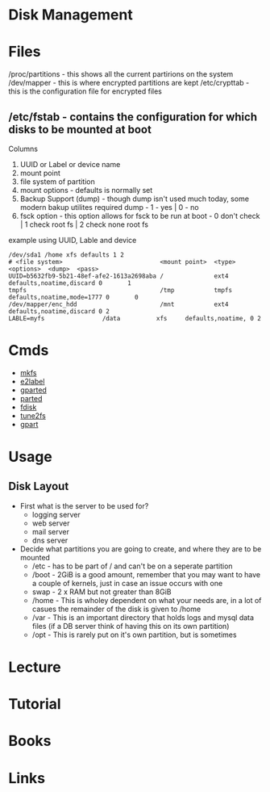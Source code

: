#+TAGS: disk filesystem storage disk_layout


* Disk Management
* Files
/proc/partitions - this shows all the current partirions on the system
/dev/mapper - this is where encrypted partitions are kept
/etc/crypttab - this is the configuration file for encrypted files
** /etc/fstab - contains the configuration for which disks to be mounted at boot
Columns
  1. UUID or Label or device name
  2. mount point
  3. file system of partition
  4. mount options - defaults is normally set
  5. Backup Support (dump) - though dump isn't used much today, some modern bakup utilites required dump - 1 - yes | 0 - no
  6. fsck option - this option allows for fsck to be run at boot - 0 don't check | 1 check root fs | 2 check none root fs

example using UUID, Lable and device
#+BEGIN_EXAMPLE
/dev/sda1 /home xfs defaults 1 2
# <file system>                           <mount point>  <type>  <options>  <dump>  <pass>     
UUID=b5632fb9-5b21-48ef-afe2-1613a2698aba /              ext4    defaults,noatime,discard 0       1
tmpfs                                     /tmp           tmpfs   defaults,noatime,mode=1777 0       0
/dev/mapper/enc_hdd                       /mnt           ext4    defaults,noatime,discard 0 2  
LABLE=myfs				  /data          xfs     defaults,noatime, 0 2
#+END_EXAMPLE

* Cmds
- [[file://home/crito/org/tech/cmds/mkfs.org][mkfs]]
- [[file://home/crito/org/tech/cmds/e2label.org][e2label]]
- [[file://home/crito/org/tech/cmds/gparted.org][gparted]]
- [[file://home/crito/org/tech/cmds/parted.org][parted]]
- [[file://home/crito/org/tech/cmds/fdisk.org][fdisk]]
- [[file://home/crito/org/tech/cmds/tune2fs.org][tune2fs]]
- [[file://home/crito/org/tech/cmds/gpart.org][gpart]]

* Usage
** Disk Layout
- First what is the server to be used for?
  - logging server
  - web server
  - mail server
  - dns server

- Decide what partitions you are going to create, and where they are to be mounted
  - /etc  - has to be part of / and can't be on a seperate partition 
  - /boot - 2GiB is a good amount, remember that you may want to have a couple of kernels, just in case an issue occurs with one
  - swap  - 2 x RAM but not greater than 8GiB
  - /home - This is wholey dependent on what your needs are, in a lot of casues the remainder of the disk is given to /home
  - /var  - This is an important directory that holds logs and mysql data files (if a DB server think of having this on its own partition)
  - /opt  - This is rarely put on it's own partition, but is sometimes

* Lecture
* Tutorial
* Books
* Links

